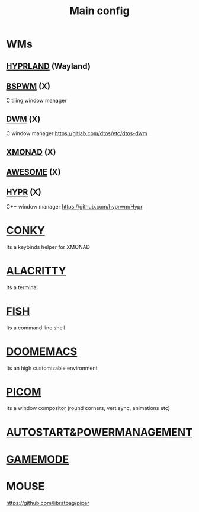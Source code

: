 :PROPERTIES:
:ID:       6617d79b-c880-4459-8f50-eb161796f3f9
:END:
#+TITLE: Main config
#+filetags: :hub:
#+STARTUP: overview

* WMs
** [[./org-configs/hyprland.org][HYPRLAND]] (Wayland)
** [[./org-configs/bspwm.org][BSPWM]] (X)
C tiling window manager
** [[./org-configs/dwm.org][DWM]] (X)
C window manager
https://gitlab.com/dtos/etc/dtos-dwm
** [[./org-configs/xmonad.org][XMONAD]] (X)
** [[./org-configs/awesome.org][AWESOME]] (X)
** [[./org-configs/hypr.org][HYPR]] (X)
C++ window manager
https://github.com/hyprwm/Hypr
* [[./org-configs/conky.org][CONKY]]
Its a keybinds helper for XMONAD
* [[./org-configs/alacritty.org][ALACRITTY]]
Its a terminal
* [[./org-configs/fish.org][FISH]]
Its a command line shell
* [[./org-configs/doomemacs.org][DOOMEMACS]]
Its an high customizable environment
* [[./org-configs/picom.org][PICOM]]
Its a window compositor (round corners, vert sync, animations etc)
* [[./org-configs/powermanagement.org][AUTOSTART&POWERMANAGEMENT]]
* [[./org-configs/gamemode.org][GAMEMODE]]
* MOUSE
https://github.com/libratbag/piper
